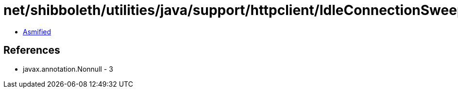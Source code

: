= net/shibboleth/utilities/java/support/httpclient/IdleConnectionSweeper.class

 - link:IdleConnectionSweeper-asmified.java[Asmified]

== References

 - javax.annotation.Nonnull - 3
